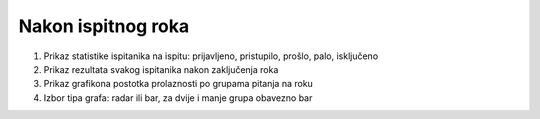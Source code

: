 Nakon ispitnog roka
=======================

.. image:: nakon_ispitnog_roka.png
   :align: center

1. Prikaz statistike ispitanika na ispitu: prijavljeno, pristupilo, prošlo, palo, isključeno

2. Prikaz rezultata svakog ispitanika nakon zaključenja roka

3. Prikaz grafikona postotka prolaznosti po grupama pitanja na roku

4. Izbor tipa grafa: radar ili bar, za dvije i manje grupa obavezno bar

